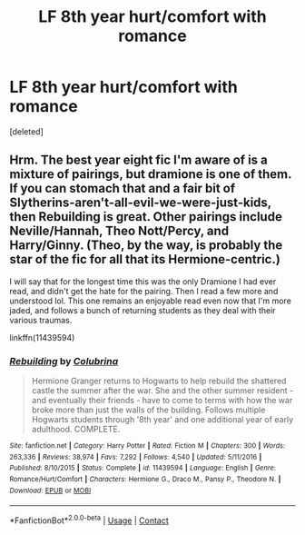 #+TITLE: LF 8th year hurt/comfort with romance

* LF 8th year hurt/comfort with romance
:PROPERTIES:
:Score: 3
:DateUnix: 1599432957.0
:DateShort: 2020-Sep-07
:FlairText: Request
:END:
[deleted]


** Hrm. The best year eight fic I'm aware of is a mixture of pairings, but dramione is one of them. If you can stomach that and a fair bit of Slytherins-aren't-all-evil-we-were-just-kids, then Rebuilding is great. Other pairings include Neville/Hannah, Theo Nott/Percy, and Harry/Ginny. (Theo, by the way, is probably the star of the fic for all that its Hermione-centric.)

I will say that for the longest time this was the only Dramione I had ever read, and didn't get the hate for the pairing. Then I read a few more and understood lol. This one remains an enjoyable read even now that I'm more jaded, and follows a bunch of returning students as they deal with their various traumas.

linkffn(11439594)
:PROPERTIES:
:Author: hrmdurr
:Score: -2
:DateUnix: 1599437095.0
:DateShort: 2020-Sep-07
:END:

*** [[https://www.fanfiction.net/s/11439594/1/][*/Rebuilding/*]] by [[https://www.fanfiction.net/u/4314892/Colubrina][/Colubrina/]]

#+begin_quote
  Hermione Granger returns to Hogwarts to help rebuild the shattered castle the summer after the war. She and the other summer resident - and eventually their friends - have to come to terms with how the war broke more than just the walls of the building. Follows multiple Hogwarts students through '8th year' and one additional year of early adulthood. COMPLETE.
#+end_quote

^{/Site/:} ^{fanfiction.net} ^{*|*} ^{/Category/:} ^{Harry} ^{Potter} ^{*|*} ^{/Rated/:} ^{Fiction} ^{M} ^{*|*} ^{/Chapters/:} ^{300} ^{*|*} ^{/Words/:} ^{263,336} ^{*|*} ^{/Reviews/:} ^{38,974} ^{*|*} ^{/Favs/:} ^{7,292} ^{*|*} ^{/Follows/:} ^{4,540} ^{*|*} ^{/Updated/:} ^{5/11/2016} ^{*|*} ^{/Published/:} ^{8/10/2015} ^{*|*} ^{/Status/:} ^{Complete} ^{*|*} ^{/id/:} ^{11439594} ^{*|*} ^{/Language/:} ^{English} ^{*|*} ^{/Genre/:} ^{Romance/Hurt/Comfort} ^{*|*} ^{/Characters/:} ^{Hermione} ^{G.,} ^{Draco} ^{M.,} ^{Pansy} ^{P.,} ^{Theodore} ^{N.} ^{*|*} ^{/Download/:} ^{[[http://www.ff2ebook.com/old/ffn-bot/index.php?id=11439594&source=ff&filetype=epub][EPUB]]} ^{or} ^{[[http://www.ff2ebook.com/old/ffn-bot/index.php?id=11439594&source=ff&filetype=mobi][MOBI]]}

--------------

*FanfictionBot*^{2.0.0-beta} | [[https://github.com/FanfictionBot/reddit-ffn-bot/wiki/Usage][Usage]] | [[https://www.reddit.com/message/compose?to=tusing][Contact]]
:PROPERTIES:
:Author: FanfictionBot
:Score: 0
:DateUnix: 1599437117.0
:DateShort: 2020-Sep-07
:END:
